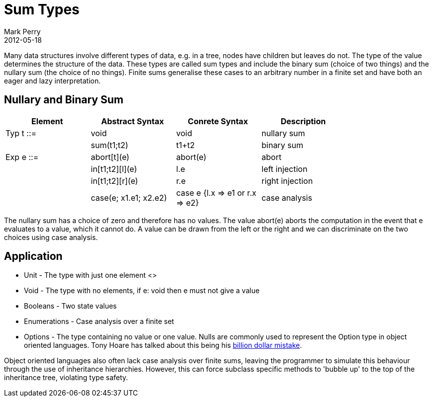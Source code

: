 = Sum Types
Mark Perry
2012-05-18
:jbake-type: post
:jbake-tags: type, type theory, sum type
:jbake-status: published


Many data structures involve different types of data, e.g. in a tree, nodes have children but leaves do not.  The type of the value determines the structure of the data.  These types are called sum types and include the binary sum (choice of two things) and the nullary sum (the choice of no things).  Finite sums generalise these cases to an arbitrary number in a finite set and have both an eager and lazy interpretation.

++++
<!-- more -->
++++

== Nullary and Binary Sum

[width="80%",options="header"]
|===
| Element| Abstract Syntax | Conrete Syntax | Description
| Typ t ::= | void | void | nullary sum
| | sum(t1;t2) | t1+t2 | binary sum
| Exp e ::= | abort[t](e) | abort(e) | abort
| | in[t1;t2][l](e) | l.e | left injection
| | in[t1;t2][r](e) | r.e | right injection
| | case(e; x1.e1; x2.e2) | case e {l.x => e1 or r.x => e2} | case analysis
|===

The nullary sum has a choice of zero and therefore has no values.  The value abort(e) aborts the computation in the event that e evaluates to a value, which it cannot do.  A value can be drawn from the left or the right and we can discriminate on the two choices using case analysis.

== Application

* Unit - The type with just one element <>
* Void - The type with no elements, if e: void then e must not give a value
* Booleans - Two state values
* Enumerations - Case analysis over a finite set
* Options - The type containing no value or one value.  Nulls are commonly used to represent the Option type in object oriented languages.  Tony Hoare has talked about this being his http://www.infoq.com/presentations/Null-References-The-Billion-Dollar-Mistake-Tony-Hoare[billion dollar mistake].

Object oriented languages also often lack case analysis over finite sums, leaving the programmer to simulate this behaviour through the use of inheritance hierarchies.  However, this can force subclass specific methods to 'bubble up' to the top of the inheritance tree, violating type safety.

